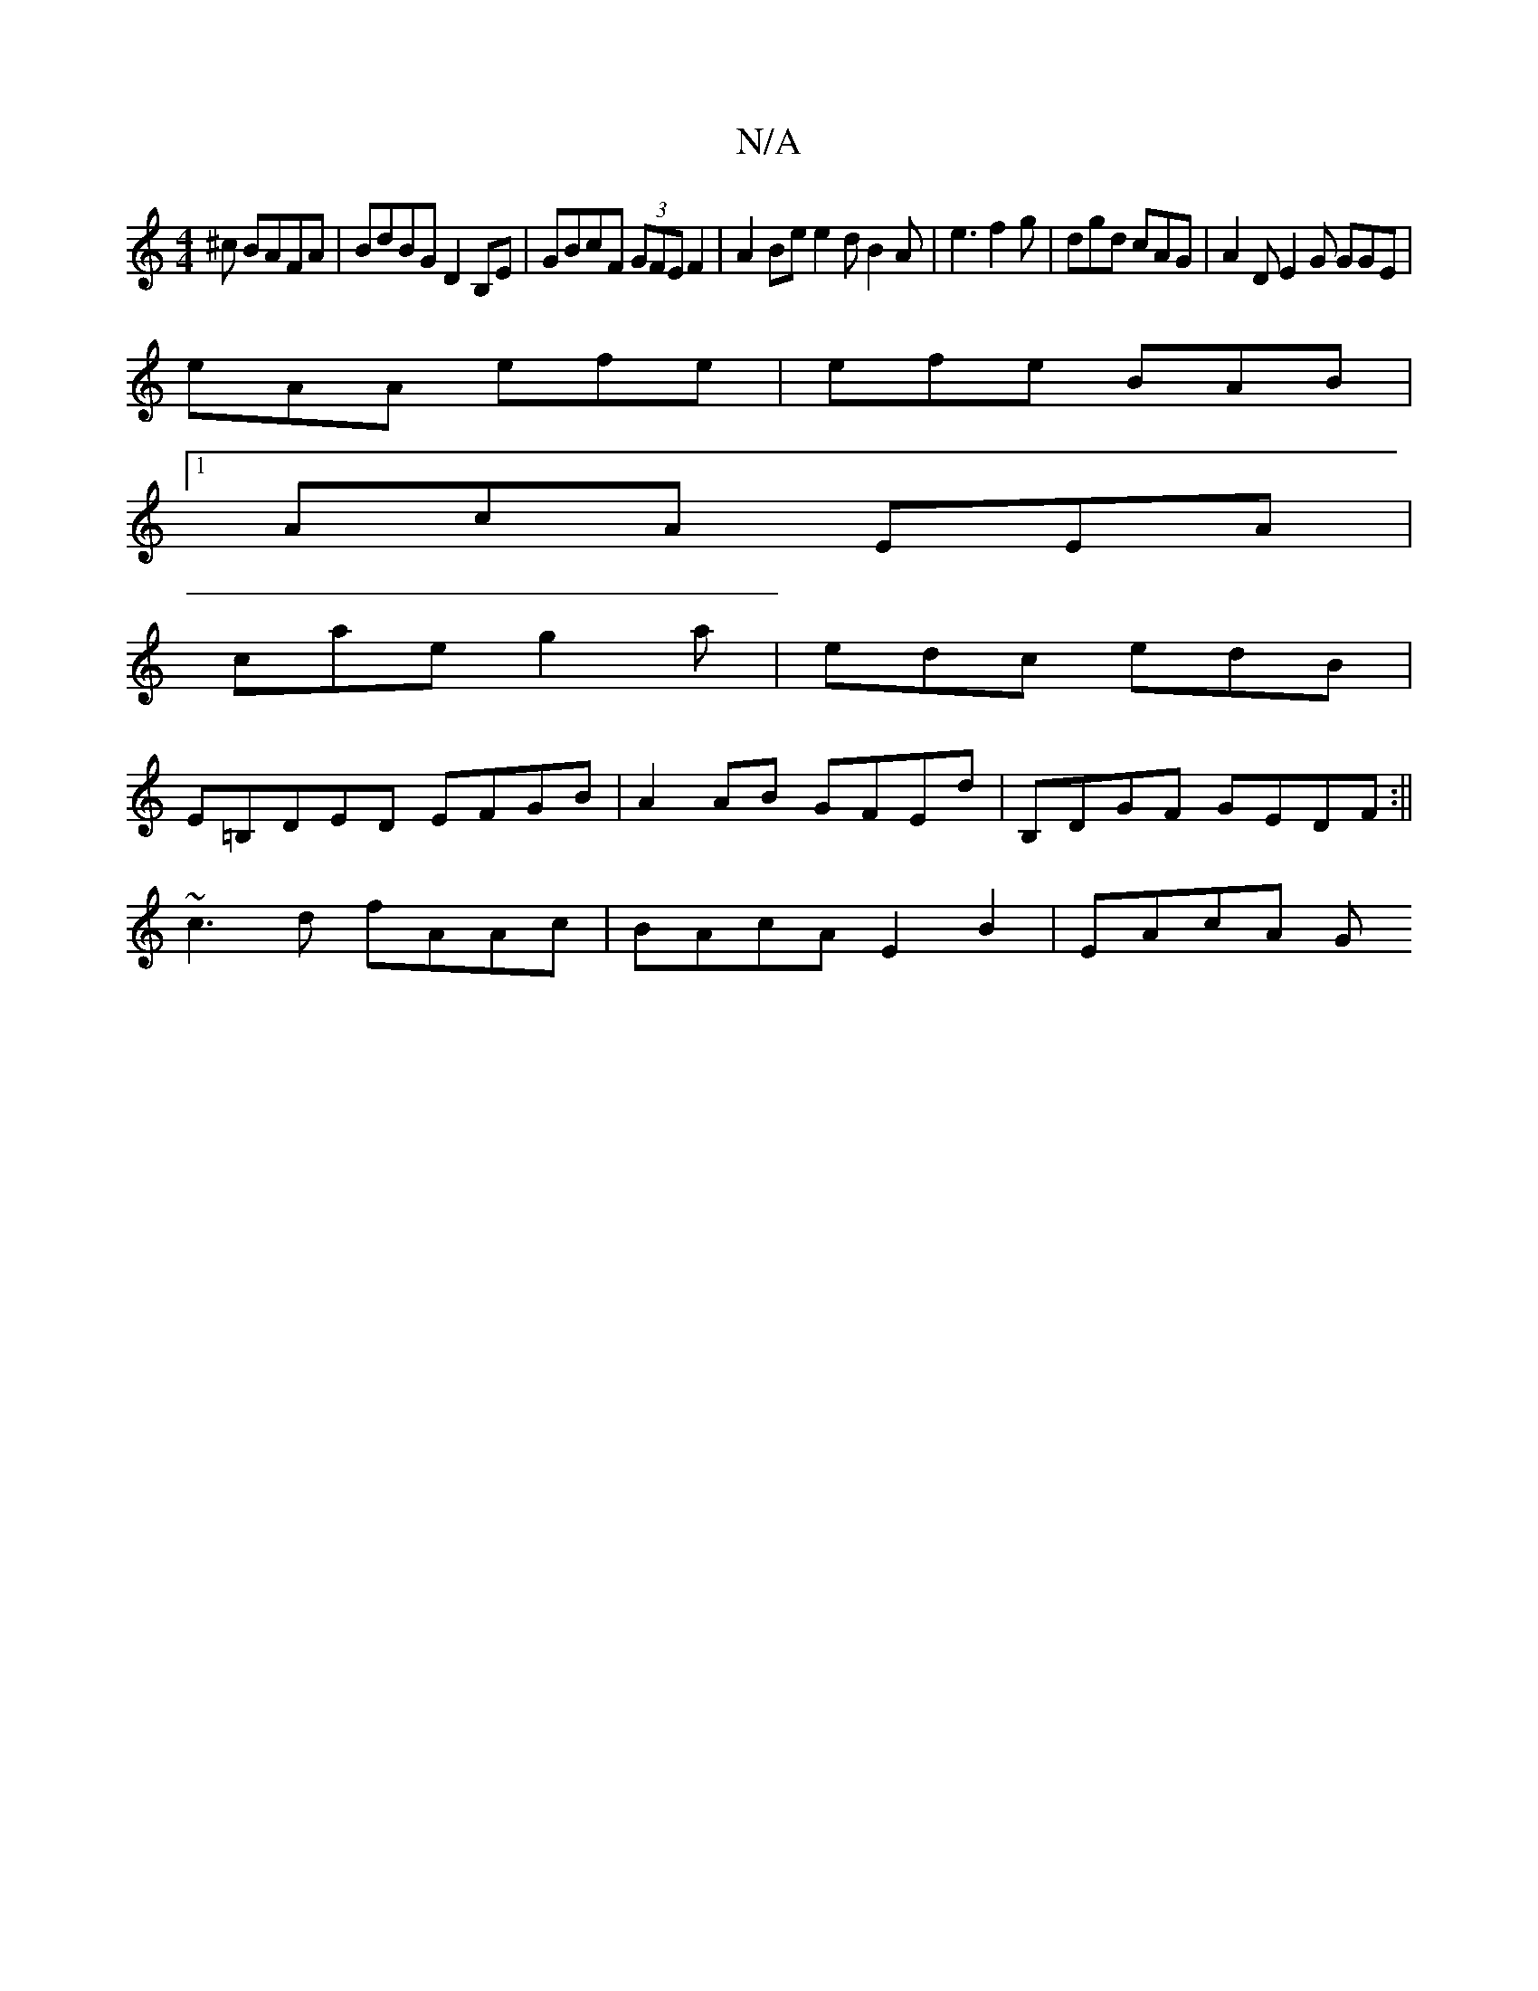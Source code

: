 X:1
T:N/A
M:4/4
R:N/A
K:Cmajor
^c BAFA|BdBG D2B,E|GBcF (3GFE F2|A2Be e2d B2A|e3 f2 g | dgd cAG | A2D E2G GGE |
eAA efe | efe BAB |
[1 AcA EEA |
cae g2 a | edc edB |
E=B,DED EFGB | A2AB GFEd| B,DGF GEDF:||
~c3d fAAc|BAcA E2B2|EAcA G